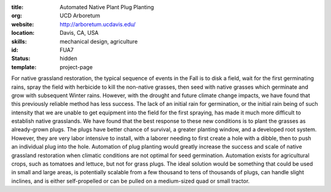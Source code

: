 :title: Automated Native Plant Plug Planting
:org: UCD Arboretum
:website: http://arboretum.ucdavis.edu/
:location: Davis, CA, USA
:skills: mechanical design, agriculture
:id: FUA7
:status: hidden
:template: project-page

For native grassland restoration, the typical sequence of events in the Fall is
to disk a field, wait for the first germinating rains, spray the field with
herbicide to kill the non-native grasses, then seed with native grasses which
germinate and grow with subsequent Winter rains. However, with the drought and
future climate change impacts, we have found that this previously reliable
method has less success. The lack of an initial rain for germination, or the
initial rain being of such intensity that we are unable to get equipment into
the field for the first spraying, has made it much more difficult to establish
native grasslands.  We have found that the best response to these new
conditions is to plant the grasses as already-grown plugs. The plugs have
better chance of survival, a greater planting window, and a developed root
system. However, they are very labor intensive to install, with a laborer
needing to first create a hole with a dibble, then to push an individual plug
into the hole. Automation of plug planting would greatly increase the success
and scale of native grassland restoration when climatic conditions are not
optimal for seed germination.  Automation exists for agricultural crops, such
as tomatoes and lettuce, but not for grass plugs. The ideal solution would be
something that could be used in small and large areas, is potentially scalable
from a few thousand to tens of thousands of plugs, can handle slight inclines,
and is either self-propelled or can be pulled on a medium-sized quad or small
tractor.
